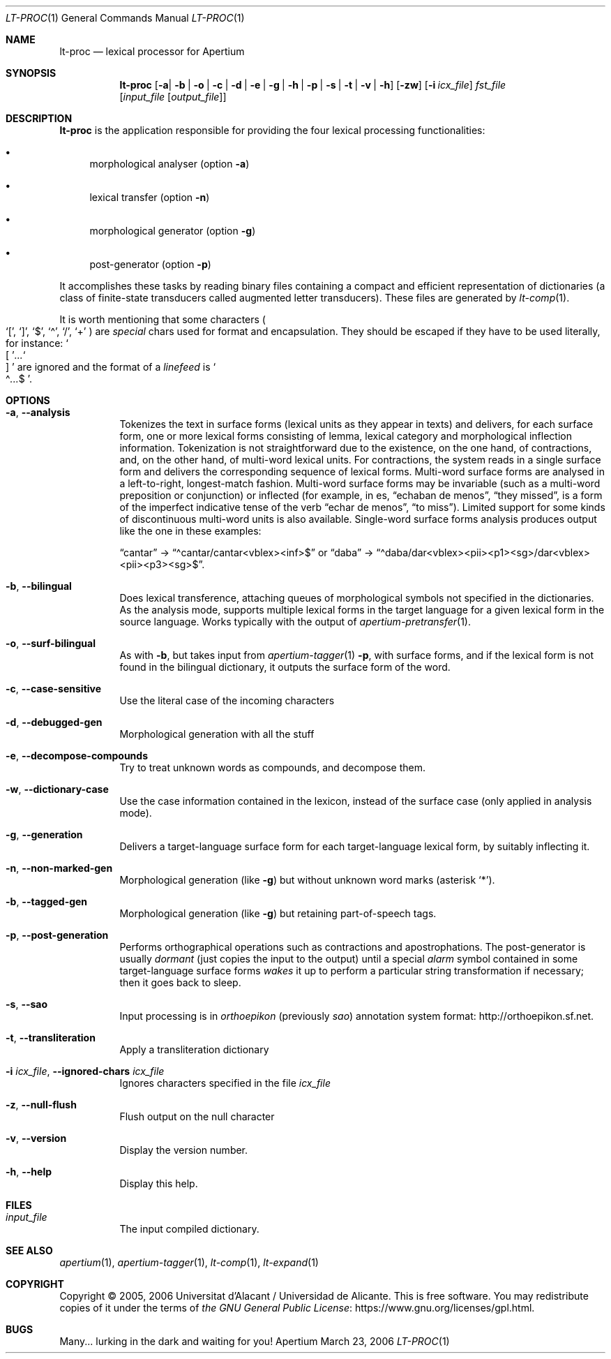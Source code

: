 .Dd March 23, 2006
.Dt LT-PROC 1
.Os Apertium
.Sh NAME
.Nm lt-proc
.Nd lexical processor for Apertium
.Sh SYNOPSIS
.Nm lt-proc
.Op Fl a | b | o | c | d | e | g | h | p | s | t | v | h
.Op Fl zw
.Op Fl i Ar icx_file
.Ar fst_file
.Op Ar input_file Op Ar output_file
.Sh DESCRIPTION
.Nm lt-proc
is the application responsible for providing the four lexical
processing functionalities:
.Bl -bullet
.It
morphological analyser
.Pq option Fl a
.It
lexical transfer
.Pq option Fl n
.It
morphological generator
.Pq option Fl g
.It
post-generator
.Pq option Fl p
.El
.Pp
It accomplishes these tasks by reading binary files containing a
compact and efficient representation of dictionaries (a class of
finite-state transducers called augmented letter transducers).
These files are generated by
.Xr lt-comp 1 .
.Pp
It is worth mentioning that some characters
.Po
.Ql \&[ ,
.Ql \&] ,
.Ql $ ,
.Ql \(a^ ,
.Ql / ,
.Ql +
.Pc
are
.Em special
chars used for format and encapsulation.
They should be escaped if they have to be used literally, for instance:
.So \&[ Sc Ns Ar ... Ns So \&] Sc
are ignored and the format of a
.Em linefeed
is
.So \(a^ Ns Ar ... Ns $ Sc .
.Sh OPTIONS
.Bl -tag -width Ds
.It Fl a , Fl Fl analysis
Tokenizes the text in surface forms (lexical units as they appear in texts)
and delivers, for each surface form, one or more lexical forms
consisting of lemma, lexical category and morphological inflection information.
Tokenization is not straightforward due to the existence, on the one hand,
of contractions, and, on the other hand, of multi-word lexical units.
For contractions, the system reads in a single surface form
and delivers the corresponding sequence of lexical forms.
Multi-word surface forms are analysed in a left-to-right,
longest-match fashion.
Multi-word surface forms may be invariable
(such as a multi-word preposition or conjunction) or inflected (for
example, in es,
.Dq echaban de menos ,
.Dq they missed ,
is a form of the imperfect indicative tense of the verb
.Dq echar de menos ,
.Dq to miss ) .
Limited support for some kinds of discontinuous multi-word units
is also available.
Single-word surface forms analysis produces output
like the one in these examples:
.Pp
.Dq cantar
\(->
.Dq \(a^cantar/cantar<vblex><inf>$
or
.Dq daba
\(->
.Dq \(a^daba/dar<vblex><pii><p1><sg>/dar<vblex><pii><p3><sg>$ .
.It Fl b , Fl Fl bilingual
Does lexical transference, attaching queues of morphological symbols
not specified in the dictionaries.
As the analysis mode, supports multiple lexical forms in the target language
for a given lexical form in the source language.
Works typically with the output of
.Xr apertium-pretransfer 1 .
.It Fl o , Fl Fl surf-bilingual
As with
.Fl b ,
but takes input from
.Xr apertium-tagger 1
.Fl p ,
with surface forms, and if the lexical form is not found in the bilingual
dictionary, it outputs the surface form of the word.
.It Fl c , Fl Fl case-sensitive
Use the literal case of the incoming characters
.It Fl d , Fl Fl debugged-gen
Morphological generation with all the stuff
.It Fl e , Fl Fl decompose-compounds
Try to treat unknown words as compounds, and decompose them.
.It Fl w , Fl Fl dictionary-case
Use the case information contained in the lexicon, instead of the surface
case (only applied in analysis mode).
.It Fl g , Fl Fl generation
Delivers a target-language surface form for each target-language lexical form,
by suitably inflecting it.
.It Fl n , Fl Fl non-marked-gen
Morphological generation (like
.Fl g )
but without unknown word marks (asterisk
.Ql * ) .
.It Fl b , Fl Fl tagged-gen
Morphological generation (like
.Fl g )
but retaining part-of-speech tags.
.It Fl p , Fl Fl post-generation
Performs orthographical operations such as contractions and apostrophations.
The post-generator is usually
.Em dormant
(just copies the input to the output) until a special
.Em alarm
symbol contained in some target-language surface forms
.Em wakes
it up to perform a particular string transformation if necessary;
then it goes back to sleep.
.It Fl s , Fl Fl sao
Input processing is in
.Em orthoepikon
(previously
.Em sao )
annotation system format:
.Lk http://orthoepikon.sf.net .
.It Fl t , Fl Fl transliteration
Apply a transliteration dictionary
.It Fl i Ar icx_file , Fl Fl ignored-chars Ar icx_file
Ignores characters specified in the file
.Ar icx_file
.It Fl z , Fl Fl null-flush
Flush output on the null character
.It Fl v , Fl Fl version
Display the version number.
.It Fl h , Fl Fl help
Display this help.
.El
.Sh FILES
.Bl -tag -width Ds
.It Ar input_file
The input compiled dictionary.
.El
.Sh SEE ALSO
.Xr apertium 1 ,
.Xr apertium-tagger 1 ,
.Xr lt-comp 1 ,
.Xr lt-expand 1
.Sh COPYRIGHT
Copyright \(co 2005, 2006 Universitat d'Alacant / Universidad de Alicante.
This is free software.
You may redistribute copies of it under the terms of
.Lk https://www.gnu.org/licenses/gpl.html the GNU General Public License .
.Sh BUGS
Many... lurking in the dark and waiting for you!
